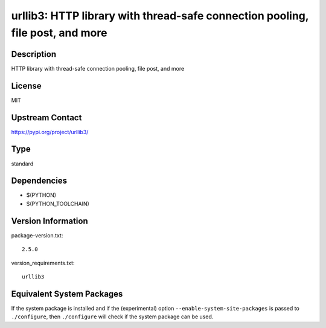 .. _spkg_urllib3:

urllib3: HTTP library with thread-safe connection pooling, file post, and more
============================================================================================

Description
-----------

HTTP library with thread-safe connection pooling, file post, and more

License
-------

MIT

Upstream Contact
----------------

https://pypi.org/project/urllib3/


Type
----

standard


Dependencies
------------

- $(PYTHON)
- $(PYTHON_TOOLCHAIN)

Version Information
-------------------

package-version.txt::

    2.5.0

version_requirements.txt::

    urllib3


Equivalent System Packages
--------------------------

.. tab:: Arch Linux

   .. CODE-BLOCK:: bash

       $ sudo pacman -S python-urllib3 


.. tab:: conda-forge

   .. CODE-BLOCK:: bash

       $ conda install urllib3 


.. tab:: Debian/Ubuntu

   .. CODE-BLOCK:: bash

       $ sudo apt-get install python3-urllib3 


.. tab:: Fedora/Redhat/CentOS

   .. CODE-BLOCK:: bash

       $ sudo dnf install python3-urllib3 


.. tab:: FreeBSD

   .. CODE-BLOCK:: bash

       $ sudo pkg install net/py-urllib3 


.. tab:: Gentoo Linux

   .. CODE-BLOCK:: bash

       $ sudo emerge dev-python/urllib3 


.. tab:: openSUSE

   .. CODE-BLOCK:: bash

       $ sudo zypper install python3\$\{PYTHON_MINOR\}-urllib3 


.. tab:: Void Linux

   .. CODE-BLOCK:: bash

       $ sudo xbps-install python3-urllib3 



If the system package is installed and if the (experimental) option
``--enable-system-site-packages`` is passed to ``./configure``, then ``./configure``
will check if the system package can be used.

